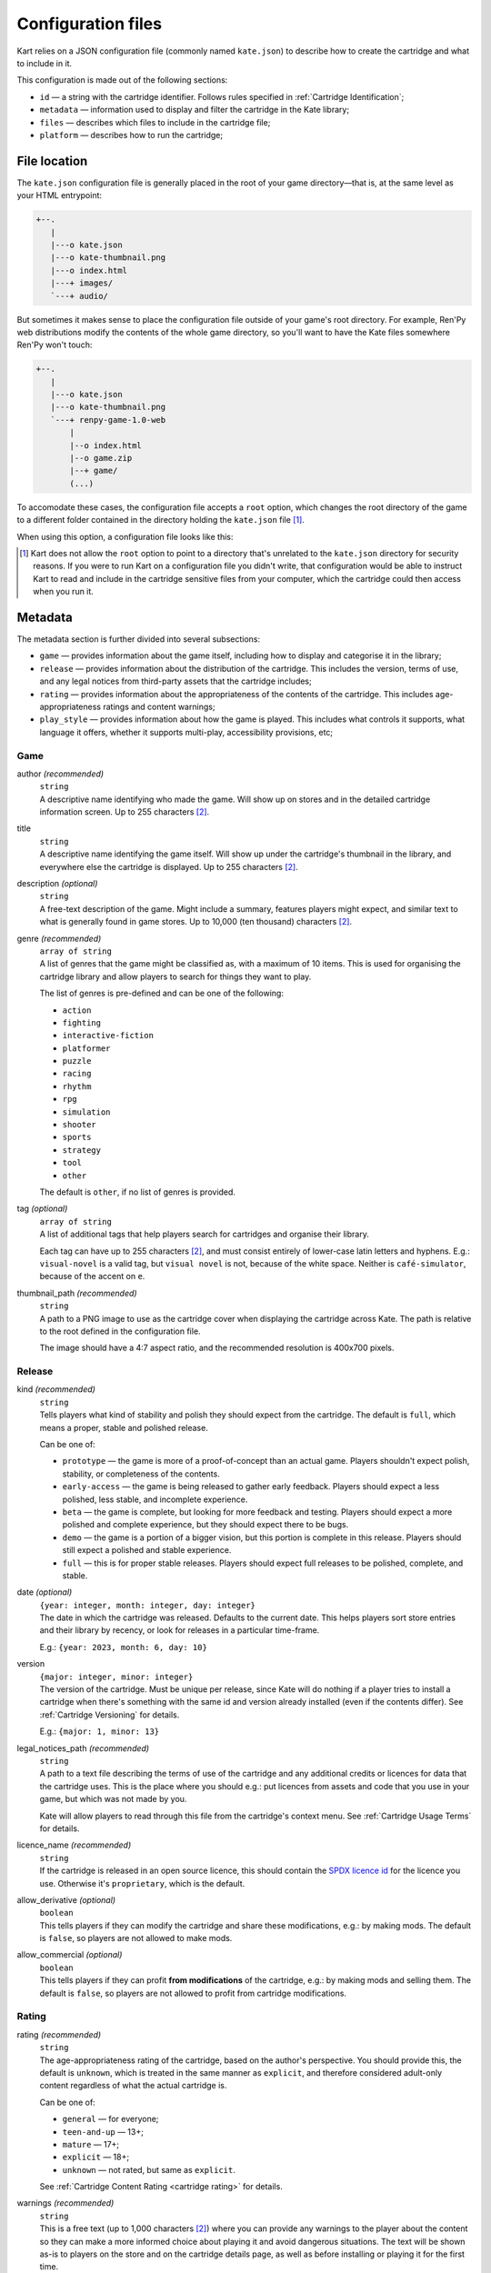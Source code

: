 Configuration files
===================

Kart relies on a JSON configuration file (commonly named ``kate.json``)
to describe how to create the cartridge and what to include in it.

This configuration is made out of the following sections:

* ``id`` — a string with the cartridge identifier. Follows rules specified
  in :ref:`Cartridge Identification`;
* ``metadata`` — information used to display and filter the cartridge in the
  Kate library;
* ``files`` — describes which files to include in the cartridge file;
* ``platform`` — describes how to run the cartridge;


File location
-------------

The ``kate.json`` configuration file is generally placed in the root of
your game directory—that is, at the same level as your HTML entrypoint:

.. code-block:: text

  +--.
     |
     |---o kate.json
     |---o kate-thumbnail.png
     |---o index.html
     |---+ images/
     `---+ audio/

But sometimes it makes sense to place the configuration file outside of
your game's root directory. For example, Ren'Py web distributions modify
the contents of the whole game directory, so you'll want to have the Kate
files somewhere Ren'Py won't touch:

.. code-block:: text

  +--.
     |
     |---o kate.json
     |---o kate-thumbnail.png
     `---+ renpy-game-1.0-web
         |
         |--o index.html
         |--o game.zip
         |--+ game/
         (...)

To accomodate these cases, the configuration file accepts a ``root`` option,
which changes the root directory of the game to a different folder contained
in the directory holding the ``kate.json`` file [#f1]_.

When using this option, a configuration file looks like this:

.. code-block:: json
  :force:

  {
    "id": "namespace/game",
    "root": "renpy-game-1.0-web",
    ...
  }

.. [#f1] Kart does not allow the ``root`` option to point to a directory
  that's unrelated to the ``kate.json`` directory for security reasons.
  If you were to run Kart on a configuration file you didn't write, that
  configuration would be able to instruct Kart to read and include in the
  cartridge sensitive files from your computer, which the cartridge could
  then access when you run it.


Metadata
--------

The metadata section is further divided into several subsections:

* ``game`` — provides information about the game itself, including how to
  display and categorise it in the library;

* ``release`` — provides information about the distribution of the cartridge.
  This includes the version, terms of use, and any legal notices from
  third-party assets that the cartridge includes;

* ``rating`` — provides information about the appropriateness of the contents
  of the cartridge. This includes age-appropriateness ratings and content
  warnings;

* ``play_style`` — provides information about how the game is played. This
  includes what controls it supports, what language it offers, whether it
  supports multi-play, accessibility provisions, etc;


Game
''''

author *(recommended)*
  | ``string``
  | A descriptive name identifying who made the game. Will show up on stores
    and in the detailed cartridge information screen. Up to 255 characters [#f2]_.

title
  | ``string``
  | A descriptive name identifying the game itself. Will show up under the
    cartridge's thumbnail in the library, and everywhere else the cartridge
    is displayed. Up to 255 characters [#f2]_.

description *(optional)*
  | ``string``
  | A free-text description of the game. Might include a summary, features
    players might expect, and similar text to what is generally found in
    game stores. Up to 10,000 (ten thousand) characters [#f2]_.

genre *(recommended)*
  | ``array of string``
  | A list of genres that the game might be classified as, with a maximum of
    10 items. This is used for organising the cartridge library and allow
    players to search for things they want to play.

  The list of genres is pre-defined and can be one of the following:

  * ``action``
  * ``fighting``
  * ``interactive-fiction``
  * ``platformer``
  * ``puzzle``
  * ``racing``
  * ``rhythm``
  * ``rpg``
  * ``simulation``
  * ``shooter``
  * ``sports``
  * ``strategy``
  * ``tool``
  * ``other``

  The default is ``other``, if no list of genres is provided.

tag *(optional)*
  | ``array of string``
  | A list of additional tags that help players search for cartridges and
    organise their library.

  Each tag can have up to 255 characters [#f2]_, and must consist entirely
  of lower-case latin letters and hyphens. E.g.: ``visual-novel`` is a
  valid tag, but ``visual novel`` is not, because of the white space.
  Neither is ``café-simulator``, because of the accent on ``e``.

thumbnail_path *(recommended)*
  | ``string``
  | A path to a PNG image to use as the cartridge cover when displaying
    the cartridge across Kate. The path is relative to the root defined in
    the configuration file.

  The image should have a 4:7 aspect ratio, and the recommended resolution
  is 400x700 pixels.


Release
'''''''

kind *(recommended)*
  | ``string``
  | Tells players what kind of stability and polish they should expect from
    the cartridge. The default is ``full``, which means a proper, stable and
    polished release.

  Can be one of:

  * ``prototype`` — the game is more of a proof-of-concept than an actual game.
    Players shouldn't expect polish, stability, or completeness of the contents.

  * ``early-access`` — the game is being released to gather early feedback.
    Players should expect a less polished, less stable, and incomplete
    experience.

  * ``beta`` — the game is complete, but looking for more feedback and testing.
    Players should expect a more polished and complete experience, but they
    should expect there to be bugs.

  * ``demo`` — the game is a portion of a bigger vision, but this portion is
    complete in this release. Players should still expect a polished and stable
    experience.

  * ``full`` — this is for proper stable releases. Players should expect full
    releases to be polished, complete, and stable.

date *(optional)*
  | ``{year: integer, month: integer, day: integer}``
  | The date in which the cartridge was released. Defaults to the current
    date. This helps players sort store entries and their library by
    recency, or look for releases in a particular time-frame.

  E.g.: ``{year: 2023, month: 6, day: 10}``

version
  | ``{major: integer, minor: integer}``
  | The version of the cartridge. Must be unique per release, since Kate will
    do nothing if a player tries to install a cartridge when there's something
    with the same id and version already installed
    (even if the contents differ). See :ref:`Cartridge Versioning` for details.

  E.g.: ``{major: 1, minor: 13}``

legal_notices_path *(recommended)*
  | ``string``
  | A path to a text file describing the terms of use of the cartridge and
    any additional credits or licences for data that the cartridge uses.
    This is the place where you should e.g.: put licences from assets and
    code that you use in your game, but which was not made by you.

  Kate will allow players to read through this file from the cartridge's
  context menu. See :ref:`Cartridge Usage Terms` for details.

licence_name *(recommended)*
  | ``string``
  | If the cartridge is released in an open source licence, this should
    contain the `SPDX licence id <https://spdx.org/licenses/>`_ for the
    licence you use. Otherwise it's ``proprietary``, which is the default.

allow_derivative *(optional)*
  | ``boolean``
  | This tells players if they can modify the cartridge and share these
    modifications, e.g.: by making mods. The default is ``false``, so
    players are not allowed to make mods.

allow_commercial *(optional)*
  | ``boolean``
  | This tells players if they can profit **from modifications** of the
    cartridge, e.g.: by making mods and selling them. The default is
    ``false``, so players are not allowed to profit from cartridge
    modifications.


Rating
''''''

rating *(recommended)*
  | ``string``
  | The age-appropriateness rating of the cartridge, based on the author's
    perspective. You should provide this, the default is ``unknown``, which
    is treated in the same manner as ``explicit``, and therefore considered
    adult-only content regardless of what the actual cartridge is.

  Can be one of:

  * ``general`` — for everyone;
  * ``teen-and-up`` — 13+;
  * ``mature`` — 17+;
  * ``explicit`` — 18+;
  * ``unknown`` — not rated, but same as ``explicit``.

  See :ref:`Cartridge Content Rating <cartridge rating>` for details.

warnings *(recommended)*
  | ``string``
  | This is a free text (up to 1,000 characters [#f2]_) where you can provide
    any warnings to the player about the content so they can make a more
    informed choice about playing it and avoid dangerous situations. The text
    will be shown as-is to players on the store and on the cartridge details
    page, as well as before installing or playing it for the first time.
  
  We expect at least warnings for common triggers, as these can start a
  panic attack episode on players suffering from some form of trauma, or lead
  to other medical emergencies such as epileptic seizures.


Play style
''''''''''

input_methods *(recommended)*
  | ``array of string``
  | A list of methods that players can use to control the game. This allows
    players to decide if they can play your game or not, e.g.: because they
    lack a device you require, or because they have specific accessibility
    needs.

  We encourage developers to provide fallback methods where reasonable and
  possible. For example, in a game that uses a mouse/pointing device, you
  can provide support for using the d-pad to approximate that experience
  for players who can't use precise pointing devices.

  Can be one of:

  * ``kate-buttons`` — the game can be played using the Kate gamepad;
  * ``pointer`` — the game can be played using a pointing device, such as mouse;

languages *(recommended)*
  | ``array of {iso_code: string, interface: boolean, audio: boolean, text: boolean}``
  | A list of languages that the game offers support for, as well as what
    is supported in that language.

  The language is described by its
  `ISO 639-1 code <https://en.wikipedia.org/wiki/List_of_ISO_639-1_codes>`_,
  and the additional booleans specify what is supported in that language.
  ``interface`` means that the GUI is translated, ``audio`` means that
  voices are translated, and ``text`` means that the game offers subtitles
  and other text in the language.

accessibility *(recommended)*
  | ``array of string``
  | A list of accessibility provisions that the game offers to allow more
    players to play the game. We always encourage developers to look into
    ways of making their games more accessible. This setting helps players
    who need accessibility options to filter items in the store to those
    they can play. The `Xbox Acessibility Guidelines <https://learn.microsoft.com/en-us/gaming/accessibility/guidelines>`_
    are a good resource to get more familiar with accessibility in
    video games.

  Can be one of:

  * ``high-contrast`` — helps players with low vision.
  * ``subtitles`` — helps players who can't rely on audio or have problems understanding the language.
  * ``image-captions`` — helps players who rely on a screen reader.
  * ``voiced-text`` — helps players who rely on a screen reader or have trouble reading text.
  * ``configurable-difficulty`` — helps players who wish to complete the game
    but find themselves unable to cross the game's difficult barrier.
  * ``skippable-content`` — helps players who may have little time to play or
    different interests in what they want out of the game.

average_duration *(recommended)*
  | ``string``
  | An estimation of the amount of time that it takes to complete one run of
    the game, but not necessarily doing all of the things the game offers.
    This helps players looking for something to play to consider what
    their options are for the free time they have at the moment.

  Can be one of:

  * ``seconds``;
  * ``few-minutes``;
  * ``half-hour``;
  * ``few-hours``;
  * ``several-hours``;
  * ``unknown``;

  The default is ``unknown``.

  
.. rubric:: Footnotes

.. [#f2] Kart counts the UTF-16 codepoints. So one character might
  count as multiple ones (e.g.: Japanese characters and emojis often count
  as two or more characters).


Files
-----

The files section is a list of :term:`glob patterns <glob pattern>` that define which
files should be included in the cartridge. The root directory for searching
these files is the one specified for the cartridge configuration.


Platform
--------

The platform section defines how to run the cartridge. Currently it only
supports the ``web-archive`` platform, which runs games from an HTML web
page. The :doc:`Web game support section </dev/manual/web/index>` describes
this in detail.


Web Archive
'''''''''''

html
  | ``string``
  | A path to the HTML page that should be loaded when the cartridge is ran.
    This is relative to the root directory speficied in the cartridge
    configuration.

bridges *(optional)*
  | ``array of Bridge``
  | A list of bridges that should be injected in the cartridge process when
    it's executed to make it work in the Kate platform. For the available
    bridges and how to configure them, see the
    :doc:`Bridges section </dev/manual/web/bridges/index>`.

  By default no bridge is included.

recipe *(optional)*
  | ``Recipe``
  | If given, this should be a porting recipe that Kart knows about. Recipes
    can do the heavy lifting of configuring Kart for games made with common
    engines. You should look at the :doc:`Kate Porting Recipes book </dev/port/index>`
    for details.

  



